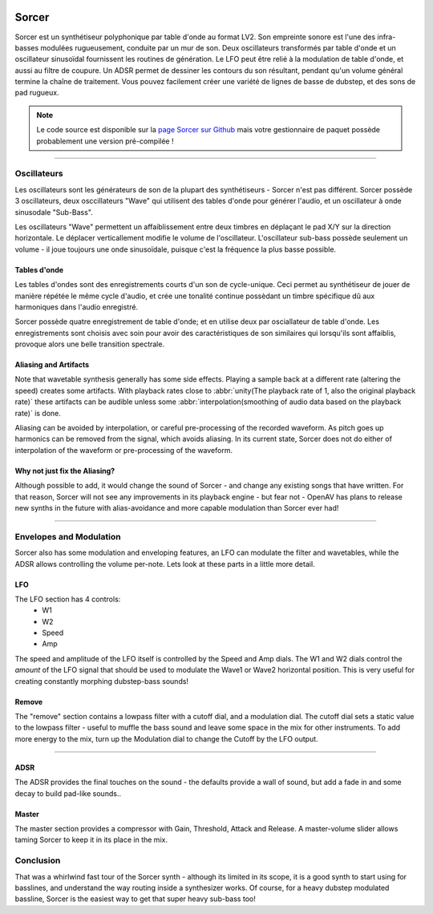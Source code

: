 .. image:: img/sorcer/sorcer.png
   :align: right
   :scale: 60 %

########
Sorcer
########

Sorcer est un synthétiseur polyphonique par table d'onde au format LV2.
Son empreinte sonore est l'une des infra-basses modulées rugueusement,
conduite par un mur de son. Deux oscillateurs transformés par table
d'onde et un oscillateur sinusoïdal fournissent les routines de génération.
Le LFO peut être relié à la modulation de table d'onde, et aussi au filtre
de coupure. Un ADSR permet de dessiner les contours du son 
résultant, pendant qu'un volume général termine la chaîne de traitement.
Vous pouvez facilement créer une variété de lignes de basse de dubstep,
et des sons de pad rugueux. 

.. note:: Le code source est disponible sur la `page Sorcer sur Github`_
	mais votre gestionnaire de paquet possède probablement une version pré-compilée !

.. _page Sorcer sur Github: https://github.com/openAVproductions/openAV-Sorcer/

____

.. image:: img/sorcer/sorcer_osc.png
   :align: right

Oscillateurs
============

Les oscillateurs sont les générateurs de son de la plupart des synthétiseurs -
Sorcer n'est pas différent. Sorcer possède 3 oscillateurs, deux osccillateurs
"Wave" qui utilisent des tables d'onde pour générer l'audio, et un oscillateur
à onde sinusodale "Sub-Bass".

Les oscillateurs "Wave" permettent un affaiblissement entre deux timbres en
déplaçant le pad X/Y sur la direction horizontale. Le déplacer verticallement
modifie le volume de l'oscillateur. L'oscillateur sub-bass possède seulement
un volume - il joue toujours une onde sinusoïdale, puisque c'est la fréquence
la plus basse possible.

Tables d'onde
-------------
Les tables d'ondes sont des enregistrements courts d'un son de cycle-unique.
Ceci permet au synthétiseur de jouer de manière répétée le même cycle d'audio,
et crée une tonalité continue possèdant un timbre spécifique dû aux harmoniques
dans l'audio enregistré.

Sorcer possède quatre enregistrement de table d'onde; et en utilise deux par
osciallateur de table d'onde. Les enregistrements sont choisis avec soin pour
avoir des caractéristiques de son similaires qui lorsqu'ils sont affaiblis,
provoque alors une belle transition spectrale.

Aliasing and Artifacts
----------------------
Note that wavetable synthesis generally has some side effects. Playing a
sample back at a different rate (altering the speed) creates some
artifacts. With playback rates close to :abbr:`unity(The playback rate of 1,
also the original playback rate)` these artifacts can be audible unless
some :abbr:`interpolation(smoothing of audio data based on the
playback rate)` is done.

Aliasing can be avoided by interpolation, or careful pre-processing of
the recorded waveform. As pitch goes up harmonics can be removed from the
signal, which avoids aliasing. In its current state, Sorcer does not do
either of interpolation of the waveform or pre-processing of the waveform.

Why not just fix the Aliasing?
------------------------------
Although possible to add, it would change the sound of Sorcer - and change
any existing songs that have written. For that reason, Sorcer will not see
any improvements in its playback engine - but fear not - OpenAV has plans
to release new synths in the future with alias-avoidance and more capable
modulation than Sorcer ever had!

____

.. image:: img/sorcer/sorcer_lfo_remove.png
   :align: right


Envelopes and Modulation
========================
Sorcer also has some modulation and enveloping features, an LFO can
modulate the filter and wavetables, while the ADSR allows controlling the
volume per-note. Lets look at these parts in a little more detail.

LFO
---

The LFO section has 4 controls:
 * W1
 * W2
 * Speed
 * Amp
The speed and amplitude of the LFO itself is controlled by the Speed and
Amp dials. The W1 and W2 dials control the *amount* of the LFO signal that
should be used to modulate the Wave1 or Wave2 horizontal position. This is
very useful for creating constantly morphing dubstep-bass sounds!

Remove
------
The "remove" section contains a lowpass filter with a cutoff dial,
and a modulation dial. The cutoff dial sets a static value to the lowpass
filter - useful to muffle the bass sound and leave some space in the mix
for other instruments. To add more energy to the mix, turn up the
Modulation dial to change the Cutoff by the LFO output.

____

.. image:: img/sorcer/sorcer_adsr_master.png
   :align: right

ADSR
----
The ADSR provides the final touches on the sound - the defaults provide a
wall of sound, but add a fade in and some decay to build pad-like sounds..

Master
------
The master section provides a compressor with Gain, Threshold, Attack and
Release. A master-volume slider allows taming Sorcer to keep it in its
place in the mix.

Conclusion
==========

That was a whirlwind fast tour of the Sorcer synth - although its limited
in its scope, it is a good synth to start using for basslines, and
understand the way routing inside a synthesizer works. Of course, for a
heavy dubstep modulated bassline, Sorcer is the easiest way to get that
super heavy sub-bass too!
